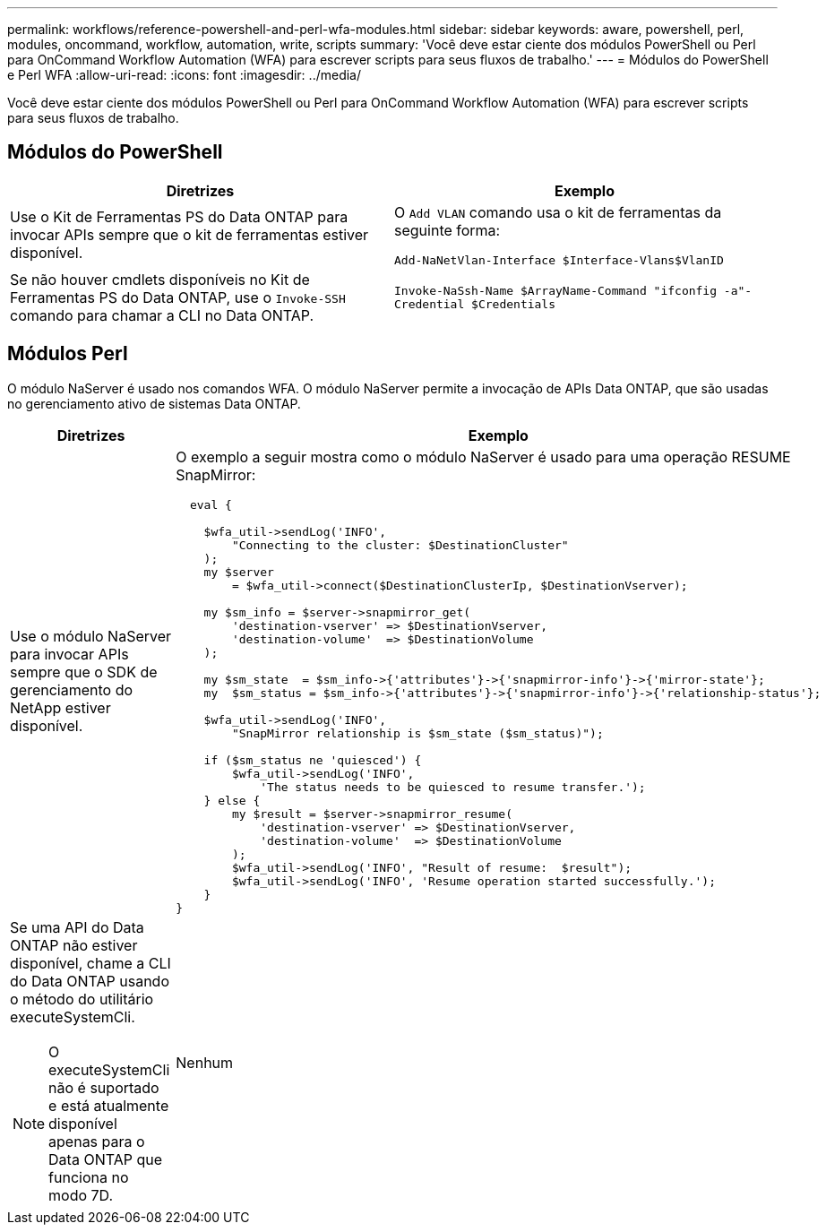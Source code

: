 ---
permalink: workflows/reference-powershell-and-perl-wfa-modules.html 
sidebar: sidebar 
keywords: aware, powershell, perl, modules, oncommand, workflow, automation, write, scripts 
summary: 'Você deve estar ciente dos módulos PowerShell ou Perl para OnCommand Workflow Automation (WFA) para escrever scripts para seus fluxos de trabalho.' 
---
= Módulos do PowerShell e Perl WFA
:allow-uri-read: 
:icons: font
:imagesdir: ../media/


[role="lead"]
Você deve estar ciente dos módulos PowerShell ou Perl para OnCommand Workflow Automation (WFA) para escrever scripts para seus fluxos de trabalho.



== Módulos do PowerShell

[cols="2*"]
|===
| Diretrizes | Exemplo 


 a| 
Use o Kit de Ferramentas PS do Data ONTAP para invocar APIs sempre que o kit de ferramentas estiver disponível.
 a| 
O `Add VLAN` comando usa o kit de ferramentas da seguinte forma:

`Add-NaNetVlan-Interface $Interface-Vlans$VlanID`



 a| 
Se não houver cmdlets disponíveis no Kit de Ferramentas PS do Data ONTAP, use o `Invoke-SSH` comando para chamar a CLI no Data ONTAP.
 a| 
`Invoke-NaSsh-Name $ArrayName-Command "ifconfig -a"-Credential $Credentials`

|===


== Módulos Perl

O módulo NaServer é usado nos comandos WFA. O módulo NaServer permite a invocação de APIs Data ONTAP, que são usadas no gerenciamento ativo de sistemas Data ONTAP.

[cols="2*"]
|===
| Diretrizes | Exemplo 


 a| 
Use o módulo NaServer para invocar APIs sempre que o SDK de gerenciamento do NetApp estiver disponível.
 a| 
O exemplo a seguir mostra como o módulo NaServer é usado para uma operação RESUME SnapMirror:

[listing]
----
  eval {

    $wfa_util->sendLog('INFO',
        "Connecting to the cluster: $DestinationCluster"
    );
    my $server
        = $wfa_util->connect($DestinationClusterIp, $DestinationVserver);

    my $sm_info = $server->snapmirror_get(
        'destination-vserver' => $DestinationVserver,
        'destination-volume'  => $DestinationVolume
    );

    my $sm_state  = $sm_info->{'attributes'}->{'snapmirror-info'}->{'mirror-state'};
    my  $sm_status = $sm_info->{'attributes'}->{'snapmirror-info'}->{'relationship-status'};

    $wfa_util->sendLog('INFO',
        "SnapMirror relationship is $sm_state ($sm_status)");

    if ($sm_status ne 'quiesced') {
        $wfa_util->sendLog('INFO',
            'The status needs to be quiesced to resume transfer.');
    } else {
        my $result = $server->snapmirror_resume(
            'destination-vserver' => $DestinationVserver,
            'destination-volume'  => $DestinationVolume
        );
        $wfa_util->sendLog('INFO', "Result of resume:  $result");
        $wfa_util->sendLog('INFO', 'Resume operation started successfully.');
    }
}
----


 a| 
Se uma API do Data ONTAP não estiver disponível, chame a CLI do Data ONTAP usando o método do utilitário executeSystemCli.

[NOTE]
====
O executeSystemCli não é suportado e está atualmente disponível apenas para o Data ONTAP que funciona no modo 7D.

==== a| 
Nenhum

|===